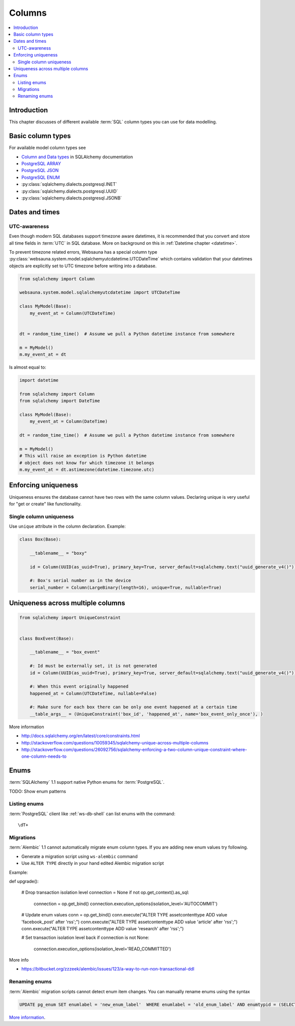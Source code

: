 .. _columns:

=======
Columns
=======

.. contents:: :local:

Introduction
============

This chapter discusses of different available :term:`SQL` column types you can use for data modelling.

Basic column types
==================

For available model column types see

* `Column and Data types <http://docs.sqlalchemy.org/en/latest/core/types.html>`_ in SQLAlchemy documentation

* `PostgreSQL ARRAY <http://docs.sqlalchemy.org/en/latest/dialects/postgresql.html#array-types>`_

* `PostgreSQL JSON  <http://docs.sqlalchemy.org/en/latest/dialects/postgresql.html#json-types>`_

* `PostgreSQL ENUM <http://docs.sqlalchemy.org/en/latest/dialects/postgresql.html#enum-types>`_

* :py:class:`sqlalchemy.dialects.postgresql.INET`

* :py:class:`sqlalchemy.dialects.postgresql.UUID`

* :py:class:`sqlalchemy.dialects.postgresql.JSONB`

.. _datetime:

Dates and times
===============

UTC-awareness
-------------

Even though modern SQL databases support timezone aware datetimes, it is recommended that you convert and store all time fields in :term:`UTC` in SQL database. More on background on this in :ref:`Datetime chapter <datetime>`.

To prevent timezone related errors, Websauna has a special column type :py:class:`websauna.system.model.sqlalchemyutcdatetime.UTCDateTime` which contains validation that your datetimes objects are explicitly set to UTC timezone before writing into a database.

.. code-block:: python

    from sqlalchemy import Column

    websauna.system.model.sqlalchemyutcdatetime import UTCDateTime

    class MyModel(Base):
        my_event_at = Column(UTCDateTime)


    dt = random_time_time()  # Assume we pull a Python datetime instance from somewhere

    m = MyModel()
    m.my_event_at = dt

Is almost equal to:

.. code-block:: python

    import datetime

    from sqlalchemy import Column
    from sqlalchemy import DateTime

    class MyModel(Base):
        my_event_at = Column(DateTime)

    dt = random_time_time()  # Assume we pull a Python datetime instance from somewhere

    m = MyModel()
    # This will raise an exception is Python datetime
    # object does not know for which timezone it belongs
    m.my_event_at = dt.astimezone(datetime.timezone.utc)

Enforcing uniqueness
====================

Uniqueness ensures the database cannot have two rows with the same column values. Declaring unique is very useful for "get or create" like functionality.

Single column uniqueness
------------------------

Use ``unique`` attribute in the column declaration. Example:

.. code-block:: python

    class Box(Base):

        __tablename__ = "boxy"

        id = Column(UUID(as_uuid=True), primary_key=True, server_default=sqlalchemy.text("uuid_generate_v4()"))

        #: Box's serial number as in the device
        serial_number = Column(LargeBinary(length=16), unique=True, nullable=True)

Uniqueness across multiple columns
==================================

.. code-block:: python

    from sqlalchemy import UniqueConstraint


    class BoxEvent(Base):

        __tablename__ = "box_event"

        #: Id must be externally set, it is not generated
        id = Column(UUID(as_uuid=True), primary_key=True, server_default=sqlalchemy.text("uuid_generate_v4()"))

        #: When this event originally happened
        happened_at = Column(UTCDateTime, nullable=False)

        #: Make sure for each box there can be only one event happened at a certain time
        __table_args__ = (UniqueConstraint('box_id', 'happened_at', name='box_event_only_once'), )


More information

* http://docs.sqlalchemy.org/en/latest/core/constraints.html

* http://stackoverflow.com/questions/10059345/sqlalchemy-unique-across-multiple-columns

* http://stackoverflow.com/questions/26092756/sqlalchemy-enforcing-a-two-column-unique-constraint-where-one-column-needs-to

Enums
=====

:term:`SQLAlchemy` 1.1 support native Python enums for :term:`PostgreSQL`.

TODO: Show enum patterns

Listing enums
-------------

:term:`PostgreSQL` client like :ref:`ws-db-shell` can list enums with the command::

    \dT+

Migrations
----------

:term:`Alembic` 1.1 cannot automatically migrate enum column types. If you are adding new enum values try following.

* Generate a migration script using ``ws-alembic`` command

* Use ``ALTER TYPE`` directly in your hand edited Alembic migration script

Example:

.. code-block:: python

def upgrade():

    # Drop transaction isolation level
    connection = None
    if not op.get_context().as_sql:
        connection = op.get_bind()
        connection.execution_options(isolation_level='AUTOCOMMIT')

    # Update enum values
    conn = op.get_bind()
    conn.execute("ALTER TYPE assetcontenttype ADD value 'facebook_post' after 'rss';")
    conn.execute("ALTER TYPE assetcontenttype ADD value 'article' after 'rss';")
    conn.execute("ALTER TYPE assetcontenttype ADD value 'research' after 'rss';")

    # Set transaction isolation level back
    if connection is not None:
        connection.execution_options(isolation_level='READ_COMMITTED')

More info

* https://bitbucket.org/zzzeek/alembic/issues/123/a-way-to-run-non-transactional-ddl

Renaming enums
--------------

:term:`Alembic` migration scripts cannot detect enum item changes. You can manually rename enums using the syntax

.. code-block:: sql

    UPDATE pg_enum SET enumlabel = 'new_enum_label'  WHERE enumlabel = 'old_enum_label' AND enumtypid = (SELECT oid FROM pg_type WHERE typname = 'my_enum_name')

`More information <http://stackoverflow.com/a/12628411/315168>`_.

